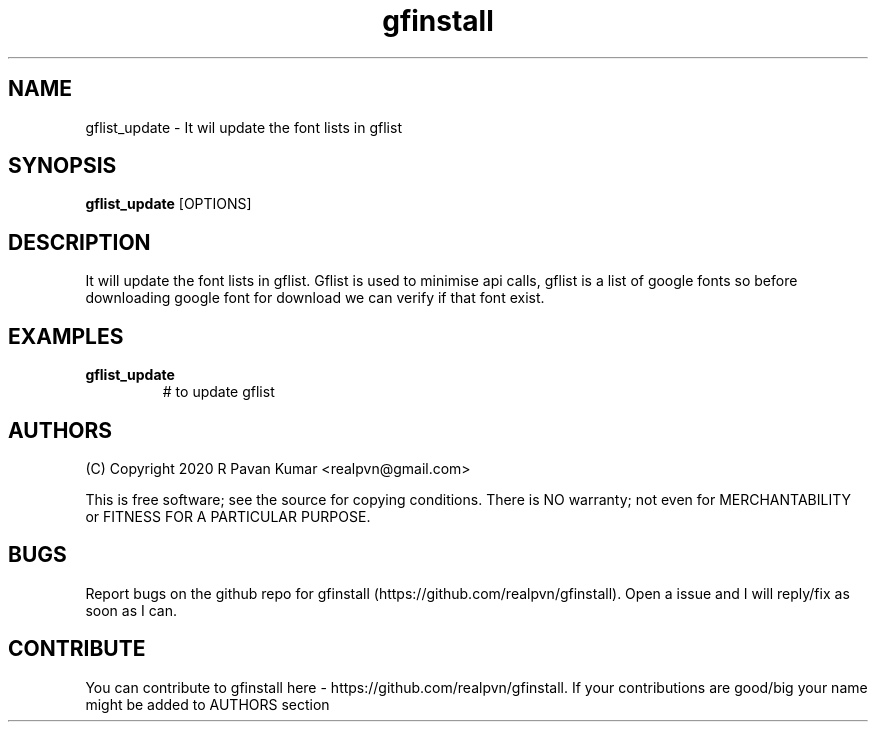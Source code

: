 .TH "gfinstall" 1
.SH NAME
gflist_update \- It wil update the font lists in gflist
.SH SYNOPSIS
.B gflist_update
[OPTIONS]
.SH DESCRIPTION
.PP
It will update the font lists in gflist. Gflist is used to minimise api calls, gflist is a list of google fonts so before downloading google font for download we can verify if that font exist.
.SH EXAMPLES
.TP
.BR gflist_update
# to update gflist
.SH AUTHORS
.PP
(C) Copyright 2020 R Pavan Kumar <realpvn@gmail.com>
.PP
This is free software; see the source for copying conditions. There is NO warranty; not even for MERCHANTABILITY or FITNESS FOR A PARTICULAR PURPOSE.
.SH BUGS
Report bugs on the github repo for gfinstall (https://github.com/realpvn/gfinstall). Open a issue and I will reply/fix as soon as I can.
.SH CONTRIBUTE
.PP
You can contribute to gfinstall here - https://github.com/realpvn/gfinstall. If your contributions are good/big your name might be added to AUTHORS section